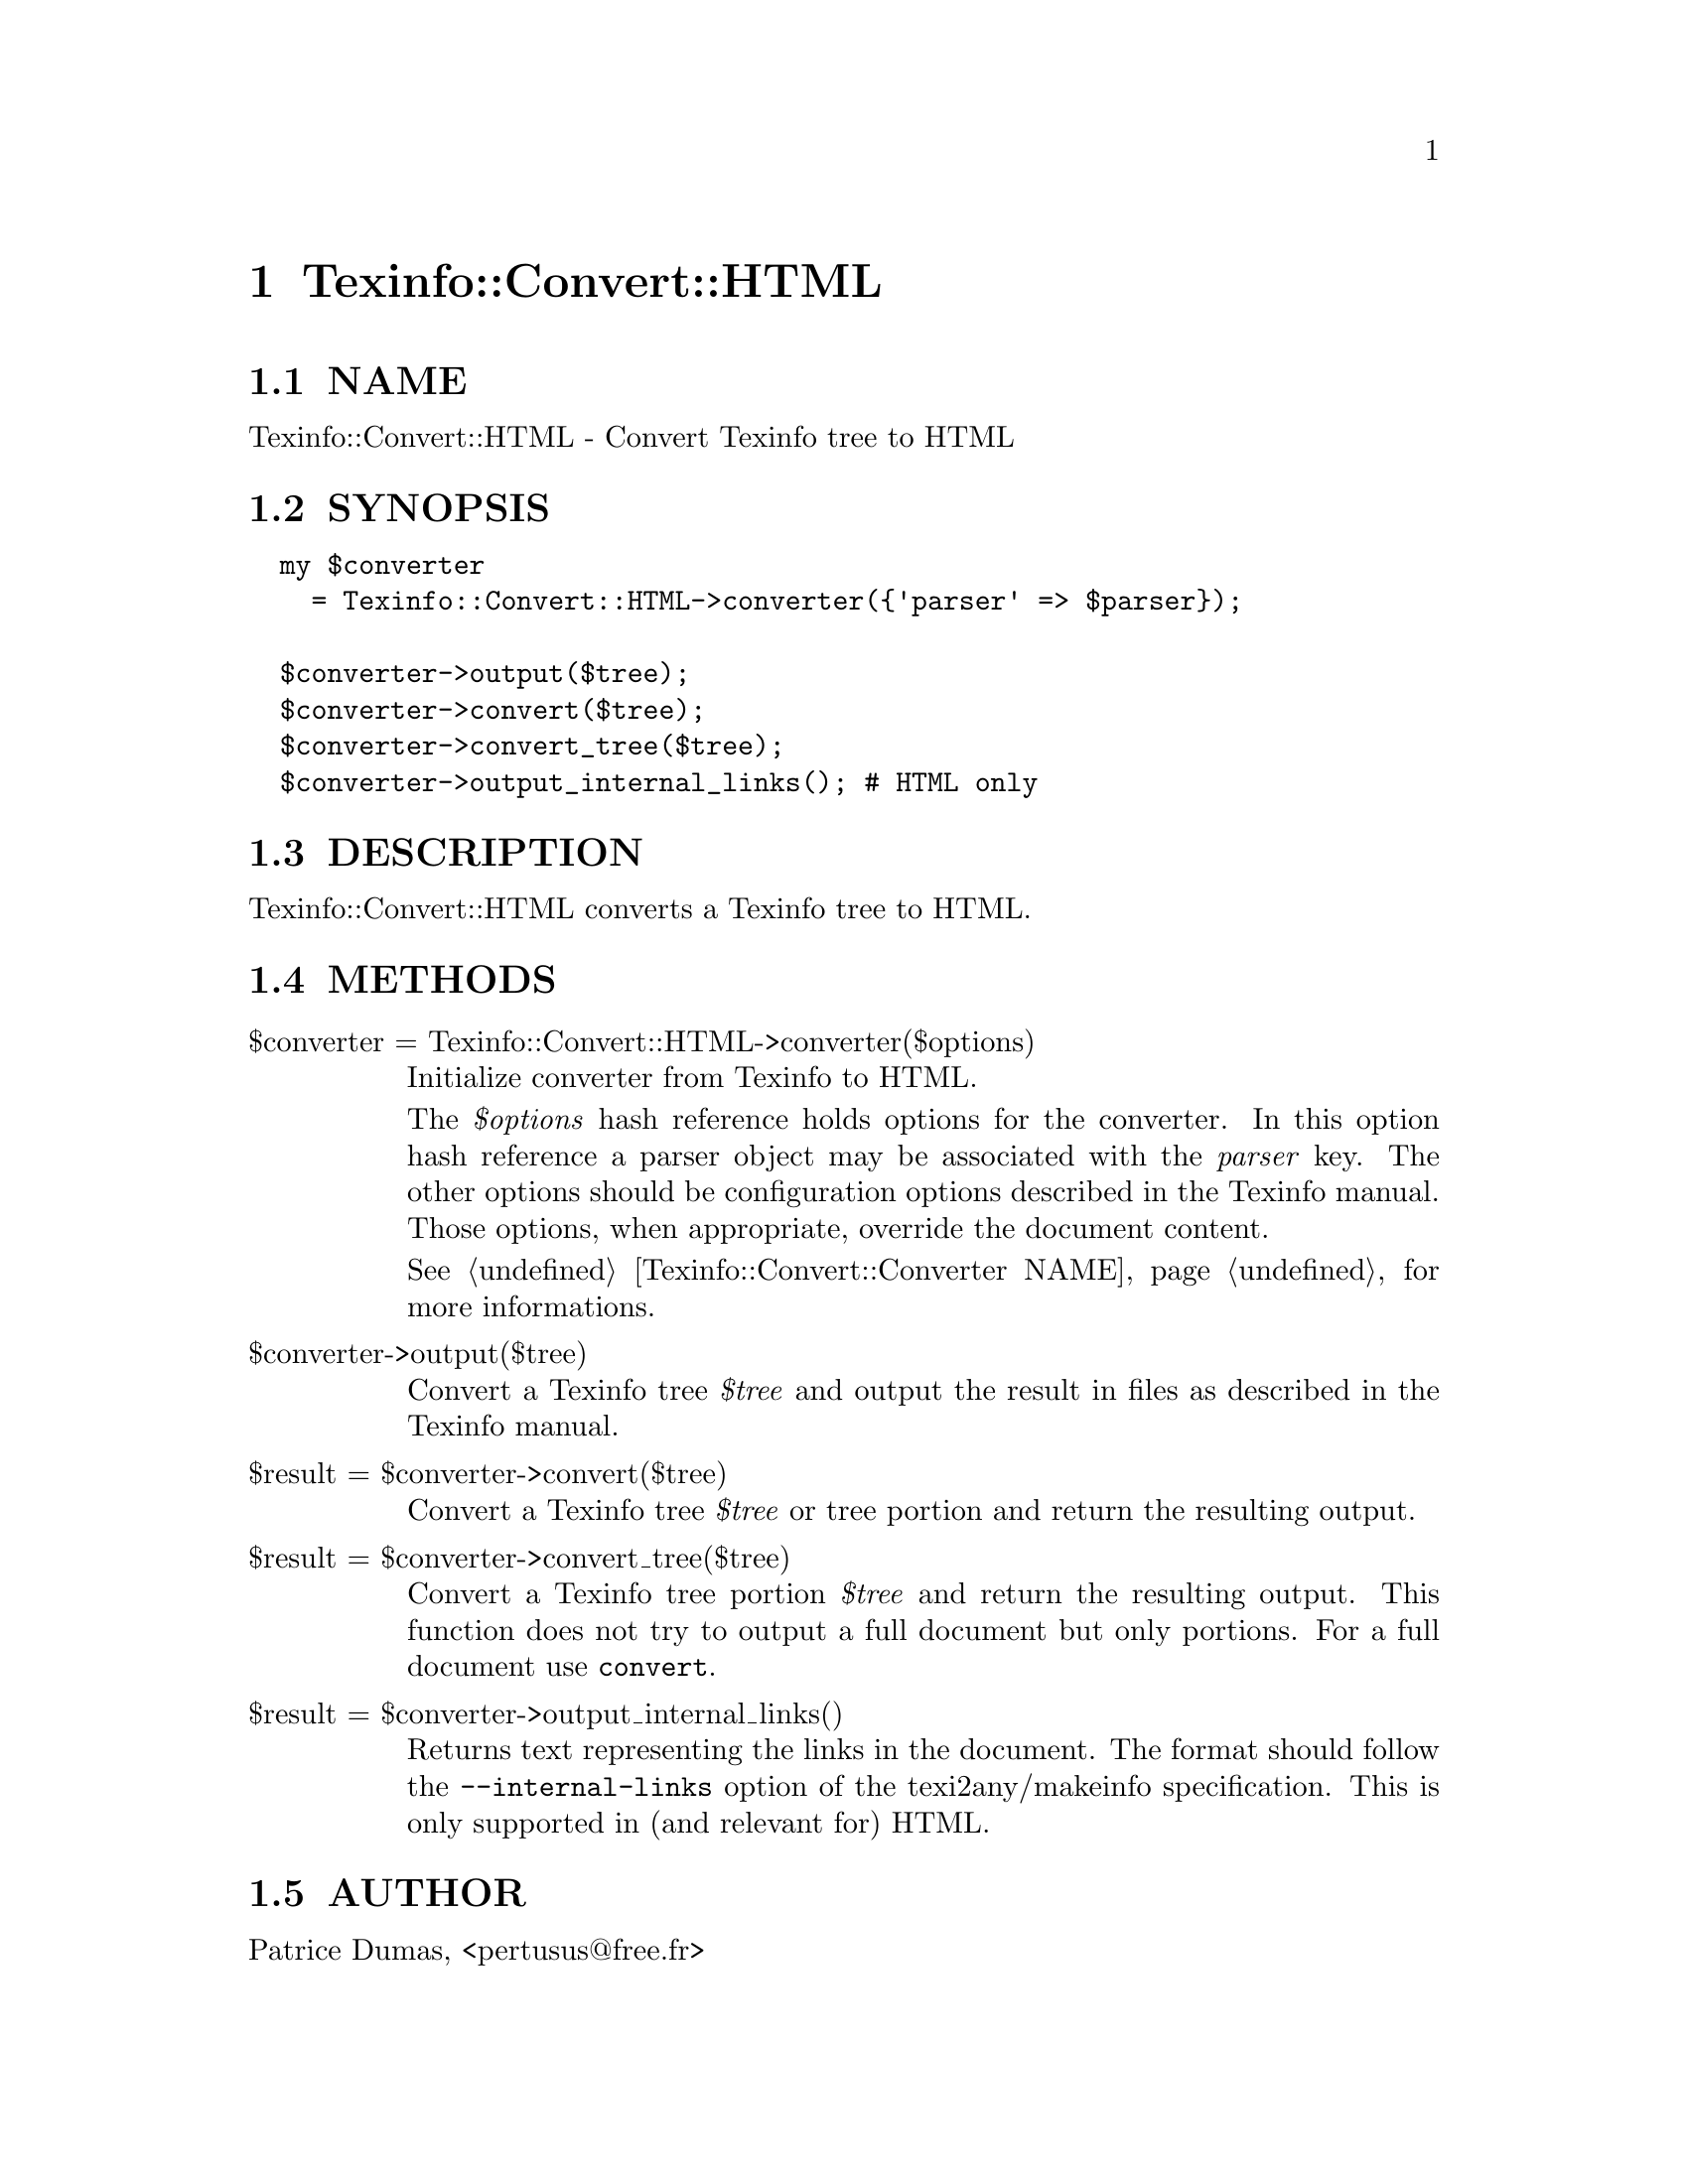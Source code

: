 @node Texinfo::Convert::HTML
@chapter Texinfo::Convert::HTML

@menu
* Texinfo@asis{::}Convert@asis{::}HTML NAME::
* Texinfo@asis{::}Convert@asis{::}HTML SYNOPSIS::
* Texinfo@asis{::}Convert@asis{::}HTML DESCRIPTION::
* Texinfo@asis{::}Convert@asis{::}HTML METHODS::
* Texinfo@asis{::}Convert@asis{::}HTML AUTHOR::
@end menu

@node Texinfo::Convert::HTML NAME
@section NAME

Texinfo::Convert::HTML - Convert Texinfo tree to HTML

@node Texinfo::Convert::HTML SYNOPSIS
@section SYNOPSIS

@verbatim
  my $converter 
    = Texinfo::Convert::HTML->converter({'parser' => $parser});

  $converter->output($tree);
  $converter->convert($tree);
  $converter->convert_tree($tree);
  $converter->output_internal_links(); # HTML only
@end verbatim

@node Texinfo::Convert::HTML DESCRIPTION
@section DESCRIPTION

Texinfo::Convert::HTML converts a Texinfo tree to HTML.

@node Texinfo::Convert::HTML METHODS
@section METHODS

@table @asis
@item $converter = Texinfo::Convert::HTML->converter($options)
@anchor{Texinfo::Convert::HTML $converter = Texinfo::Convert::HTML->converter($options)}

Initialize converter from Texinfo to HTML.  

The @emph{$options} hash reference holds options for the converter.  In
this option hash reference a parser object may be associated with the 
@emph{parser} key.  The other options should be configuration options
described in the Texinfo manual.  Those options, when appropriate,
override the document content.

See @ref{Texinfo::Convert::Converter NAME} for more informations.

@item $converter->output($tree)
@anchor{Texinfo::Convert::HTML $converter->output($tree)}

Convert a Texinfo tree @emph{$tree} and output the result in files as
described in the Texinfo manual.

@item $result = $converter->convert($tree)
@anchor{Texinfo::Convert::HTML $result = $converter->convert($tree)}

Convert a Texinfo tree @emph{$tree} or tree portion and return 
the resulting output.

@item $result = $converter->convert_tree($tree)
@anchor{Texinfo::Convert::HTML $result = $converter->convert_tree($tree)}

Convert a Texinfo tree portion @emph{$tree} and return the resulting 
output.  This function does not try to output a full document but only
portions.  For a full document use @code{convert}.

@item $result = $converter->output_internal_links()
@anchor{Texinfo::Convert::HTML $result = $converter->output_internal_links()}

Returns text representing the links in the document.  The format should
follow the @code{--internal-links} option of the texi2any/makeinfo
specification.  This is only supported in (and relevant for) HTML.

@end table

@node Texinfo::Convert::HTML AUTHOR
@section AUTHOR

Patrice Dumas, <pertusus@@free.fr>

